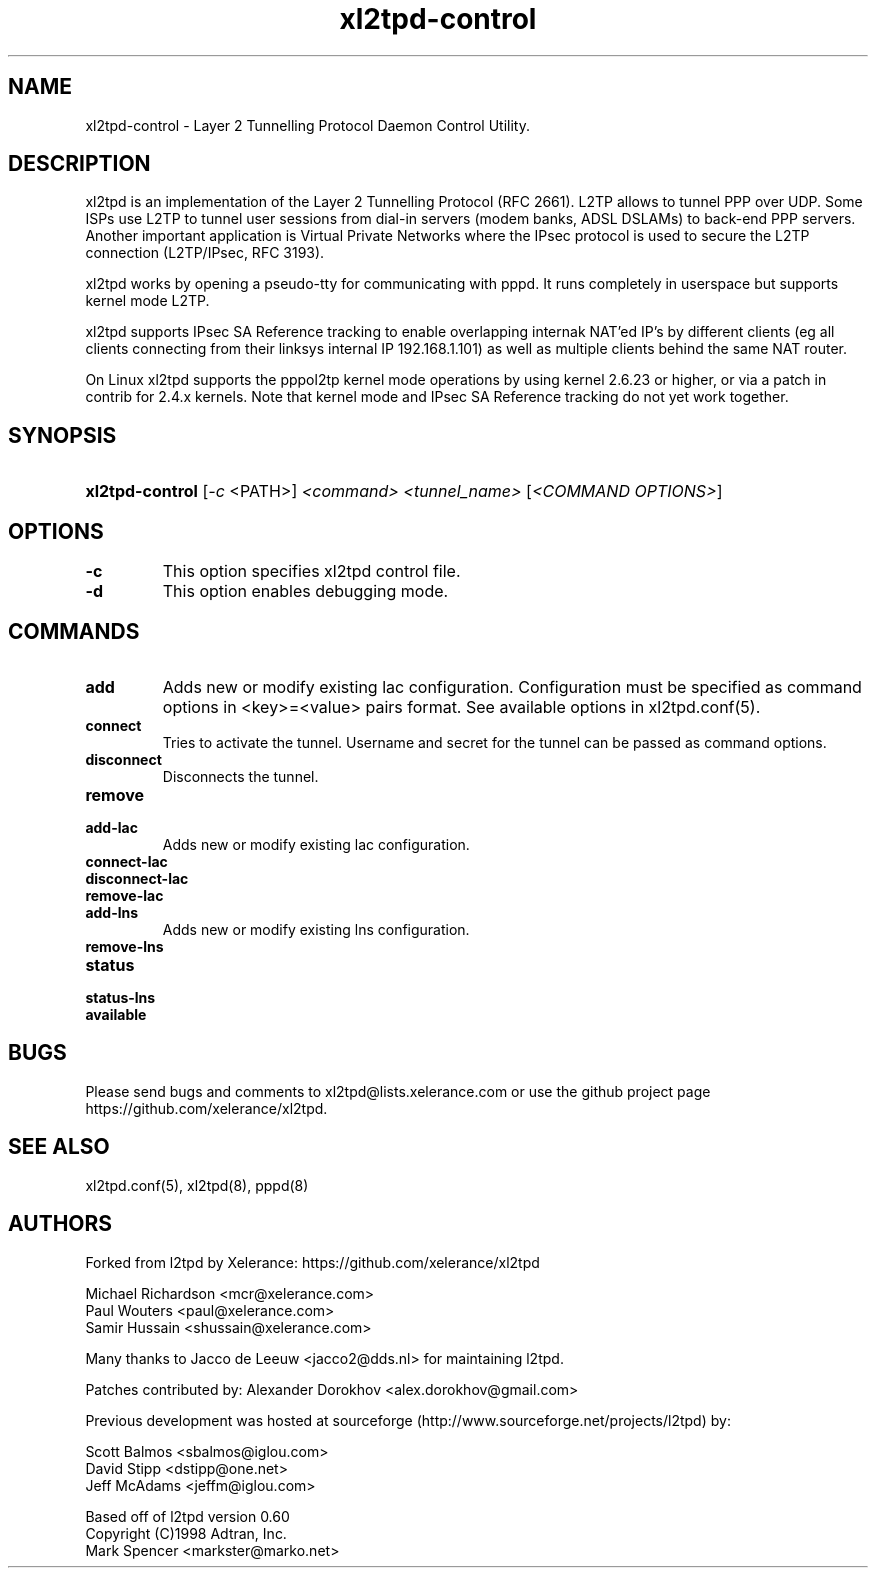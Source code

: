 .TH xl2tpd-control 8  "Sep 2020"

.SH NAME
xl2tpd\-control \- Layer 2 Tunnelling Protocol Daemon Control Utility.

.SH DESCRIPTION
xl2tpd is an implementation of the Layer 2 Tunnelling Protocol (RFC 2661).
L2TP allows to tunnel PPP over UDP. Some ISPs use L2TP to tunnel user sessions
from dial-in servers (modem banks, ADSL DSLAMs) to back-end PPP servers.
Another important application is Virtual Private Networks where the IPsec
protocol is used to secure the L2TP connection (L2TP/IPsec, RFC 3193).

xl2tpd works by opening a pseudo-tty for communicating with pppd.
It runs completely in userspace but supports kernel mode L2TP.

xl2tpd supports IPsec SA Reference tracking to enable overlapping internak
NAT'ed IP's by different clients (eg all clients connecting from their
linksys internal IP 192.168.1.101) as well as multiple clients behind
the same NAT router.

On Linux xl2tpd supports the pppol2tp kernel mode operations by using
kernel 2.6.23 or higher, or via a patch in contrib for 2.4.x kernels.
Note that kernel mode and IPsec SA Reference tracking do not yet work
together.

.SH SYNOPSIS
.HP
\fBxl2tpd-control\fR [\fI-c\fR <PATH>] \fI<command>\fR \fI<tunnel_name>\fR [\fI<COMMAND OPTIONS>\fR]


.SH OPTIONS
.TP
.B -c
This option specifies xl2tpd control file.

.TP
.B -d
This option enables debugging mode.

.SH COMMANDS
.TP
.B add
Adds new or modify existing lac configuration. Configuration must be
specified as command options in <key>=<value> pairs format. See available
options in xl2tpd.conf(5).

.TP
.B connect
Tries to activate the tunnel. Username and secret for the tunnel can be
passed as command options.

.TP
.B disconnect
Disconnects the tunnel.

.TP
.B remove

.TP
.B add-lac
Adds new or modify existing lac configuration.

.TP
.B connect-lac

.TP
.B disconnect-lac

.TP
.B remove-lac

.TP
.B add-lns
Adds new or modify existing lns configuration.

.TP
.B remove-lns

.TP
.B status

.TP
.B status-lns

.TP
.B available

.SH BUGS
Please send bugs and comments to xl2tpd@lists.xelerance.com
or use the github project page https://github.com/xelerance/xl2tpd.

.SH SEE ALSO
xl2tpd.conf(5),
xl2tpd(8),
pppd(8)

.SH AUTHORS
Forked from l2tpd by Xelerance: https://github.com/xelerance/xl2tpd

Michael Richardson <mcr@xelerance.com>
.br
Paul Wouters <paul@xelerance.com>
.br
Samir Hussain <shussain@xelerance.com>

Many thanks to Jacco de Leeuw <jacco2@dds.nl> for maintaining l2tpd.

Patches contributed by:
Alexander Dorokhov <alex.dorokhov@gmail.com>

Previous development was hosted at sourceforge
(http://www.sourceforge.net/projects/l2tpd) by:
.P
Scott Balmos <sbalmos@iglou.com>
.br
David Stipp <dstipp@one.net>
.br
Jeff McAdams <jeffm@iglou.com>

Based off of l2tpd version 0.60
.br
Copyright (C)1998 Adtran, Inc.
.br
Mark Spencer <markster@marko.net>
